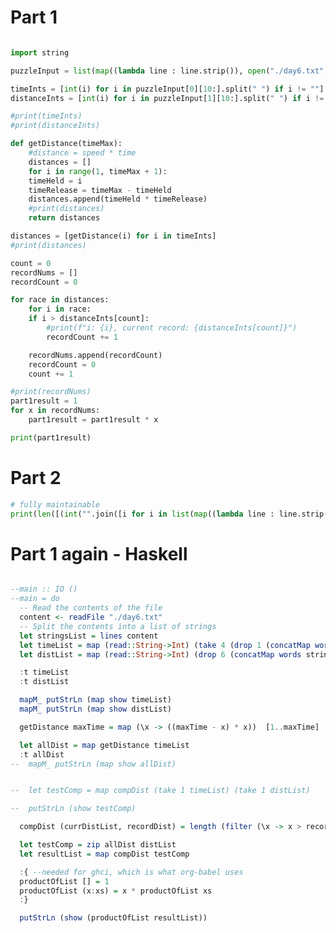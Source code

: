 

* Part 1 

#+BEGIN_SRC python :results output
  
  import string

  puzzleInput = list(map((lambda line : line.strip()), open("./day6.txt", "r").readlines()))

  timeInts = [int(i) for i in puzzleInput[0][10:].split(" ") if i != ""]
  distanceInts = [int(i) for i in puzzleInput[1][10:].split(" ") if i != ""]

  #print(timeInts)
  #print(distanceInts)

  def getDistance(timeMax):
      #distance = speed * time
      distances = []
      for i in range(1, timeMax + 1):
	  timeHeld = i
	  timeRelease = timeMax - timeHeld
	  distances.append(timeHeld * timeRelease)
      #print(distances)
      return distances

  distances = [getDistance(i) for i in timeInts]
  #print(distances)

  count = 0
  recordNums = []
  recordCount = 0

  for race in distances:
      for i in race:
	  if i > distanceInts[count]:
	      #print(f"i: {i}, current record: {distanceInts[count]}")
	      recordCount += 1

      recordNums.append(recordCount)
      recordCount = 0
      count += 1

  #print(recordNums)
  part1result = 1
  for x in recordNums:
      part1result = part1result * x

  print(part1result)
#+END_SRC

#+RESULTS:
: 3317888

* Part 2 

#+BEGIN_SRC python :results output
# fully maintainable
print(len([(int("".join([i for i in list(map((lambda line : line.strip()), open("./day6.txt", "r").readlines()))[0][10:].split(" ") if i != ""])))*i for i in range(1,int("".join([i for i in list(map((lambda line : line.strip()), open("./day6.txt", "r").readlines()))[0][10:].split(" ") if i != ""]))) if ((int("".join([i for i in list(map((lambda line : line.strip()), open("./day6.txt", "r").readlines()))[0][10:].split(" ") if i != ""])))-i) * i > int("".join([i for i in list(map((lambda line : line.strip()), open("./day6.txt", "r").readlines()))[1][10:].split(" ") if i != ""]))]))

#+END_SRC

#+RESULTS:
: 24655068


* Part 1 again - Haskell

#+BEGIN_SRC haskell :results output

--main :: IO ()
--main = do
  -- Read the contents of the file
  content <- readFile "./day6.txt"
  -- Split the contents into a list of strings
  let stringsList = lines content
  let timeList = map (read::String->Int) (take 4 (drop 1 (concatMap words stringsList)))
  let distList = map (read::String->Int) (drop 6 (concatMap words stringsList))

  :t timeList
  :t distList

  mapM_ putStrLn (map show timeList)
  mapM_ putStrLn (map show distList)

  getDistance maxTime = map (\x -> ((maxTime - x) * x))  [1..maxTime]

  let allDist = map getDistance timeList
  :t allDist
--  mapM_ putStrLn (map show allDist)


--  let testComp = map compDist (take 1 timeList) (take 1 distList)

--  putStrLn (show testComp)

  compDist (currDistList, recordDist) = length (filter (\x -> x > recordDist) currDistList)

  let testComp = zip allDist distList
  let resultList = map compDist testComp

  :{ --needed for ghci, which is what org-babel uses
  productOfList [] = 1
  productOfList (x:xs) = x * productOfList xs
  :}

  putStrLn (show (productOfList resultList))


  
#+END_SRC

#+RESULTS:
#+begin_example

ghci> ghci> ghci> ghci> ghci> ghci> ghci> ghci> timeList :: [Int]
distList :: [Int]
ghci> 42
89
91
89
308
1170
1291
1467
ghci> ghci> ghci> ghci> allDist :: [[Int]]
ghci> ghci> ghci> ghci> ghci> ghci> ghci> ghci> ghci> ghci> ghci> ghci> ghci| ghci| ghci| ghci> ghci> 3317888
#+end_example
